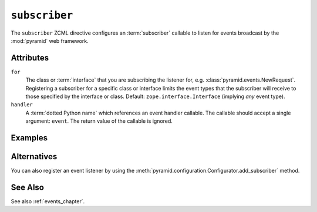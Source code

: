 .. _subscriber_directive:

``subscriber``
--------------

The ``subscriber`` ZCML directive configures an :term:`subscriber`
callable to listen for events broadcast by the :mod:`pyramid` web
framework.

Attributes
~~~~~~~~~~

``for``
   The class or :term:`interface` that you are subscribing the listener for,
   e.g. :class:`pyramid.events.NewRequest`.  Registering a subscriber for a
   specific class or interface limits the event types that the subscriber
   will receive to those specified by the interface or class.  Default:
   ``zope.interface.Interface`` (implying *any* event type).

``handler``
   A :term:`dotted Python name` which references an event handler
   callable.  The callable should accept a single argument: ``event``.
   The return value of the callable is ignored.

Examples
~~~~~~~~

.. code-block:: xml
   :linenos:

   <subscriber
      for="pyramid.events.NewRequest"
      handler=".subscribers.handle_new_request"
    />

Alternatives
~~~~~~~~~~~~

You can also register an event listener by using the
:meth:`pyramid.configuration.Configurator.add_subscriber` method.

See Also
~~~~~~~~

See also :ref:`events_chapter`.
